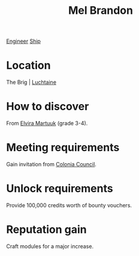 :PROPERTIES:
:ID:       2fce62b3-399d-4ef7-b93b-00a0de6cc4be
:END:
#+title: Mel Brandon
[[id:952ef45f-df68-4524-bbd7-5f5a427494ef][Engineer]]
[[id:26d5e48a-8815-4147-b021-d5fb0ff314f2][Ship]]

* Location
The Brig | [[id:d3daf803-d239-4314-81cd-22cbb7db8424][Luchtaine]]
* How to discover
From [[id:887ca01b-ea5d-4fcd-a45d-de1ca598f1cd][Elvira Martuuk]] (grade 3-4).
* Meeting requirements
Gain invitation from [[id:6b6559fd-c7fa-44c9-b540-b94ddcadbd50][Colonia Council]].
* Unlock requirements
Provide 100,000 credits worth of bounty vouchers.
* Reputation gain
Craft modules for a major increase.
